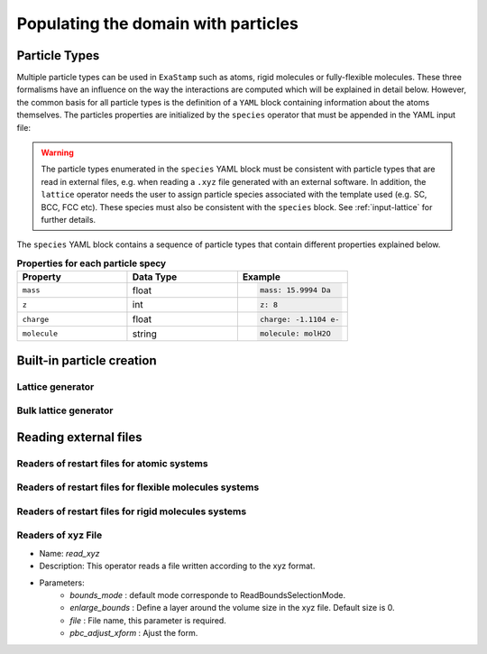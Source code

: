 Populating the domain with particles
====================================

.. _species:

Particle Types
^^^^^^^^^^^^^^

Multiple particle types can be used in ``ExaStamp`` such as atoms, rigid molecules or fully-flexible molecules. These three formalisms have an influence on the way the interactions are computed which will be explained in detail below. However, the common basis for all particle types is the definition of a ``YAML`` block containing information about the atoms themselves. The particles properties are initialized by the ``species`` operator that must be appended in the YAML input file:

.. code-block:: yaml
   :caption: **YAML block for particles type definition**
                
   # 1st solution: Species definition for atomic systems
   species:
     - O:
         mass:  15.9994 Da
         z: 8
         charge: -1.1104 e-
     - U:
         mass:  238.02891 Da
         z: 92
         charge: 2.2208 e-

   # 2nd solution: Species definition for molecular systems
   species:
     - h2o_H:
         mass:  1.008 Da
         z: 1
         charge: 0.5564 e-
         molecule: molH20
     - h2o_O:
         mass:  15.999 Da
         z: 8
         charge: -1.1128 e-
         molecule: molH20
     - o2_O:
         mass:  15.999 Da
         z: 8
         charge: 0.0 e-
         molecule: molO2

.. warning::

   The particle types enumerated in the ``species`` YAML block must be consistent with particle types that are read in external files, e.g. when reading a ``.xyz`` file generated with an external software. In addition, the ``lattice`` operator needs the user to assign particle species associated with the template used (e.g. SC, BCC, FCC etc). These species must also be consistent with the ``species`` block. See :ref:`input-lattice` for further details.
         
The ``species`` YAML block contains a sequence of particle types that contain different properties explained below.

.. list-table:: **Properties for each particle specy**
   :widths: 40 40 40
   :header-rows: 1

   * - Property
     - Data Type
     - Example
   * - ``mass``
     - float
     - .. code-block:: yaml
             
          mass: 15.9994 Da
   * - ``z``
     - int
     - .. code-block:: yaml
             
          z: 8
   * - ``charge``
     - float
     - .. code-block:: yaml
             
          charge: -1.1104 e-
   * - ``molecule``
     - string
     - .. code-block:: yaml
             
          molecule: molH2O

.. _builtin-particles:

Built-in particle creation
^^^^^^^^^^^^^^^^^^^^^^^^^^

.. _input-lattice:

Lattice generator
-----------------

.. _input-bulk-lattice:

Bulk lattice generator
----------------------

.. _external-readers:

Reading external files
^^^^^^^^^^^^^^^^^^^^^^

.. _input-read-dump-atoms:

Readers of restart files for atomic systems
-------------------------------------------

.. _input-read-dump-mol:

Readers of restart files for flexible molecules systems
-------------------------------------------------------

.. _input-read-dump-rigidmol:

Readers of restart files for rigid molecules systems
----------------------------------------------------

.. _input-read-xyz-xform:

Readers of xyz File
-------------------

- Name: `read_xyz`
- Description: This operator reads a file written according to the xyz format.
- Parameters:
   * `bounds_mode` : default mode corresponde to ReadBoundsSelectionMode.
   * `enlarge_bounds` : Define a layer around the volume size in the xyz file. Default size is 0.
   * `file` : File name, this parameter is required.
   * `pbc_adjust_xform` : Ajust the form.


